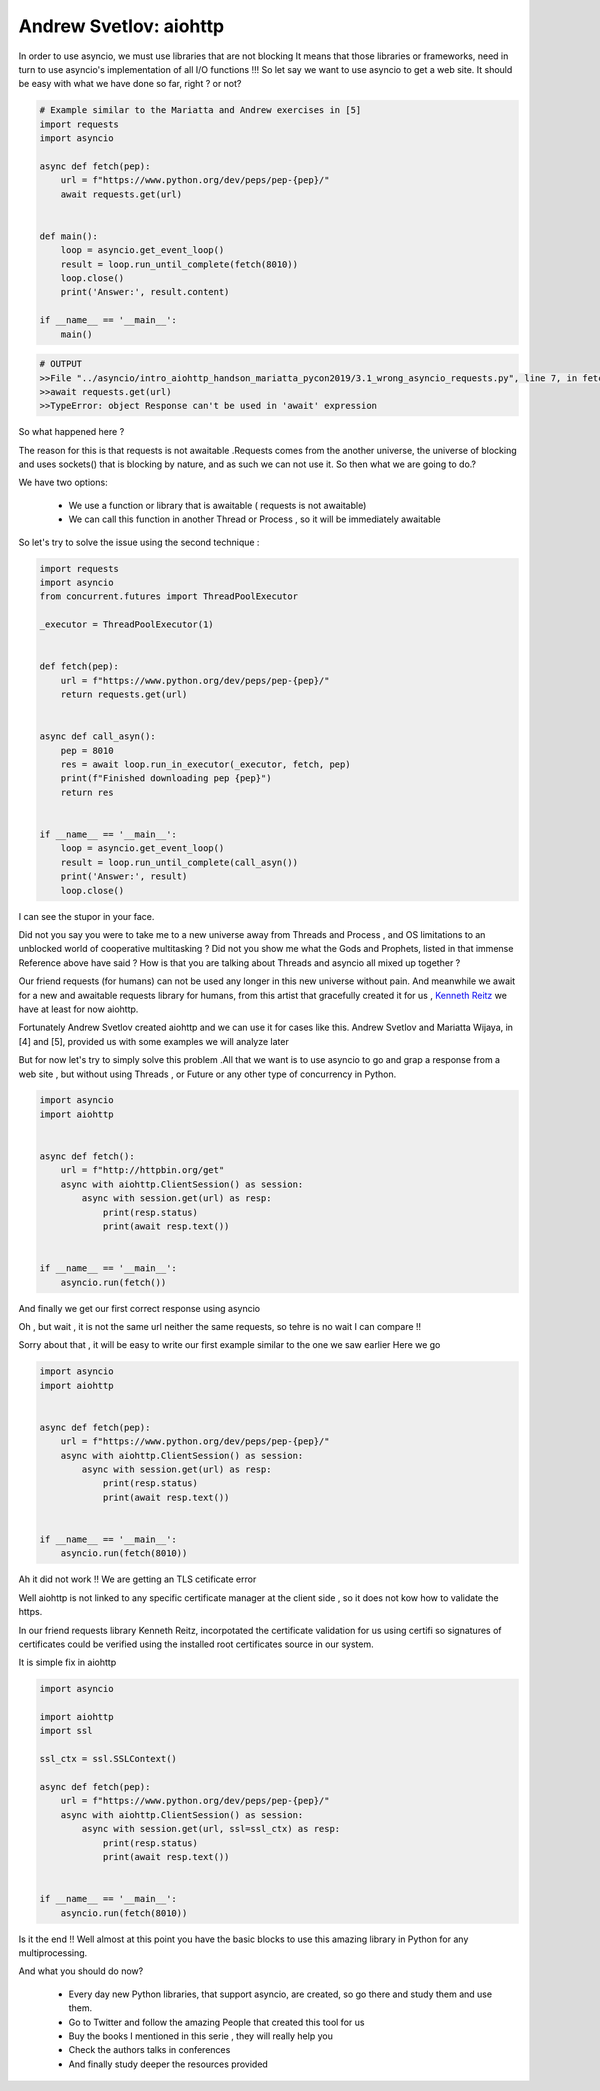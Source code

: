 .. _ref_11_aiohttp_andrew-mariatta:

Andrew Svetlov:  aiohttp
^^^^^^^^^^^^^^^^^^^^^^^^

In order to use asyncio, we must use libraries that are not blocking
It means that those libraries or frameworks, need in turn to use asyncio's implementation of all I/O functions !!!
So let say we want to use asyncio to get a web site. It should be easy with what we have done so far, right ? or not?

.. code-block:: python

    # Example similar to the Mariatta and Andrew exercises in [5]
    import requests
    import asyncio

    async def fetch(pep):
        url = f"https://www.python.org/dev/peps/pep-{pep}/"
        await requests.get(url)


    def main():
        loop = asyncio.get_event_loop()
        result = loop.run_until_complete(fetch(8010))
        loop.close()
        print('Answer:', result.content)

    if __name__ == '__main__':
        main()

.. code-block::

    # OUTPUT
    >>File "../asyncio/intro_aiohttp_handson_mariatta_pycon2019/3.1_wrong_asyncio_requests.py", line 7, in fetch
    >>await requests.get(url)
    >>TypeError: object Response can't be used in 'await' expression

So what happened here ?

The reason for this is that requests is not awaitable .Requests comes from the another universe, the universe
of blocking and uses sockets() that is blocking by nature, and as such we can not use it.
So then what we are going to do.?

We have two options:

    - We use a function or library that is awaitable ( requests is not awaitable)
    - We can call this function in another Thread or Process , so it will be immediately awaitable

So let's try to solve the issue using the second technique :

.. code-block:: python

    import requests
    import asyncio
    from concurrent.futures import ThreadPoolExecutor

    _executor = ThreadPoolExecutor(1)


    def fetch(pep):
        url = f"https://www.python.org/dev/peps/pep-{pep}/"
        return requests.get(url)


    async def call_asyn():
        pep = 8010
        res = await loop.run_in_executor(_executor, fetch, pep)
        print(f"Finished downloading pep {pep}")
        return res


    if __name__ == '__main__':
        loop = asyncio.get_event_loop()
        result = loop.run_until_complete(call_asyn())
        print('Answer:', result)
        loop.close()

I can see the stupor in your face.

Did not you say you were to take me to a new universe away from Threads and Process , and OS limitations
to an  unblocked world of cooperative multitasking ?
Did not you show me what the Gods and Prophets, listed in that immense   Reference above  have  said ?
How is that you are talking about Threads and asyncio all mixed up together ?

Our friend requests (for humans)  can not be used any longer in this new universe without pain.
And meanwhile we await for a new and  awaitable requests library for humans, from this artist that gracefully
created it for us , `Kenneth Reitz <https://www.kennethreitz.org/>`_  we have at least for now aiohttp.

Fortunately Andrew Svetlov created aiohttp and we can use it for cases like this.
Andrew Svetlov and Mariatta Wijaya, in [4] and [5], provided us with some examples we will analyze later

But for now let's try to simply solve this problem .All that we want is to use asyncio to go and  grap a response
from a web site , but without using Threads , or Future or any other type of concurrency in Python.

.. code-block:: python

    import asyncio
    import aiohttp


    async def fetch():
        url = f"http://httpbin.org/get"
        async with aiohttp.ClientSession() as session:
            async with session.get(url) as resp:
                print(resp.status)
                print(await resp.text())


    if __name__ == '__main__':
        asyncio.run(fetch())

And finally we get our first correct response using asyncio

Oh , but wait , it is not the same url neither the same requests, so tehre is no wait I can compare !!

Sorry about that , it will be easy to write our first example similar to the one we saw earlier
Here we go

.. code-block:: python

    import asyncio
    import aiohttp


    async def fetch(pep):
        url = f"https://www.python.org/dev/peps/pep-{pep}/"
        async with aiohttp.ClientSession() as session:
            async with session.get(url) as resp:
                print(resp.status)
                print(await resp.text())


    if __name__ == '__main__':
        asyncio.run(fetch(8010))

Ah it did not work !!
We are getting an TLS cetificate error

Well aiohttp is not linked to any specific certificate manager at the client side , so it does not kow how to
validate the https.

In our friend requests library  Kenneth Reitz, incorpotated the certificate validation for us using certifi so signatures of
certificates could be verified using the installed root certificates source in our system.

It is simple fix in aiohttp

.. code-block:: python

    import asyncio

    import aiohttp
    import ssl

    ssl_ctx = ssl.SSLContext()

    async def fetch(pep):
        url = f"https://www.python.org/dev/peps/pep-{pep}/"
        async with aiohttp.ClientSession() as session:
            async with session.get(url, ssl=ssl_ctx) as resp:
                print(resp.status)
                print(await resp.text())


    if __name__ == '__main__':
        asyncio.run(fetch(8010))

Is it the end !!
Well almost at this point you have the basic blocks to use this amazing library in Python for any multiprocessing.

And what you should do now?

    - Every day new Python libraries, that support asyncio, are created, so go  there and study them and use them.
    - Go to Twitter and follow the amazing People that created this tool for us
    - Buy the books I mentioned in this serie , they will really help you
    - Check the authors talks in conferences
    - And finally study deeper the resources provided
